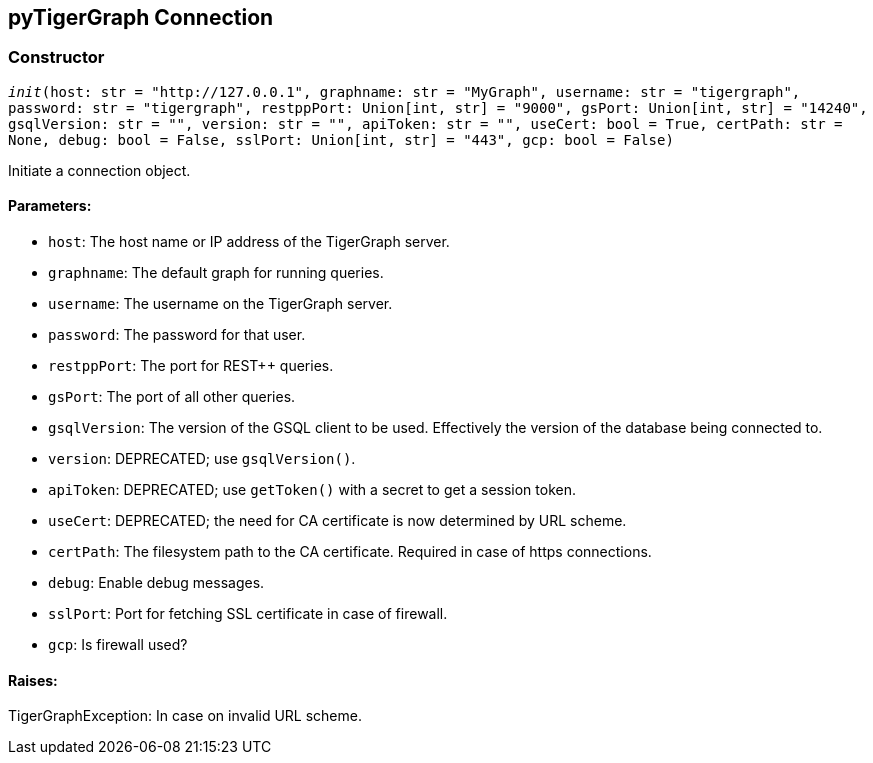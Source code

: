 == pyTigerGraph Connection

=== Constructor
`__init__(host: str = "http://127.0.0.1", graphname: str = "MyGraph", username: str = "tigergraph", password: str = "tigergraph", restppPort: Union[int, str] = "9000", gsPort: Union[int, str] = "14240", gsqlVersion: str = "", version: str = "", apiToken: str = "", useCert: bool = True, certPath: str = None, debug: bool = False, sslPort: Union[int, str] = "443", gcp: bool = False)`

Initiate a connection object.

[discrete]
==== **Parameters:**
* `host`: The host name or IP address of the TigerGraph server.
* `graphname`: The default graph for running queries.
* `username`: The username on the TigerGraph server.
* `password`: The password for that user.
* `restppPort`: The port for REST++ queries.
* `gsPort`: The port of all other queries.
* `gsqlVersion`: The version of the GSQL client to be used. Effectively the version of the database
being connected to.
* `version`: DEPRECATED; use `gsqlVersion()`.
* `apiToken`: DEPRECATED; use `getToken()` with a secret to get a session token.
* `useCert`: DEPRECATED; the need for CA certificate is now determined by URL scheme.
* `certPath`: The filesystem path to the CA certificate. Required in case of https connections.
* `debug`: Enable debug messages.
* `sslPort`: Port for fetching SSL certificate in case of firewall.
* `gcp`: Is firewall used?

[discrete]
==== **Raises:**
TigerGraphException: In case on invalid URL scheme.



